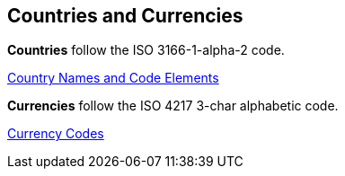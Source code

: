 
[#AppendixE]
== Countries and Currencies


*Countries* follow the ISO 3166-1-alpha-2 code.

https://www.iso.org/iso-3166-country-codes.html[Country Names and Code Elements]



*Currencies* follow the ISO 4217 3-char alphabetic code.

https://www.iso.org/iso-4217-currency-codes.html[Currency Codes]
